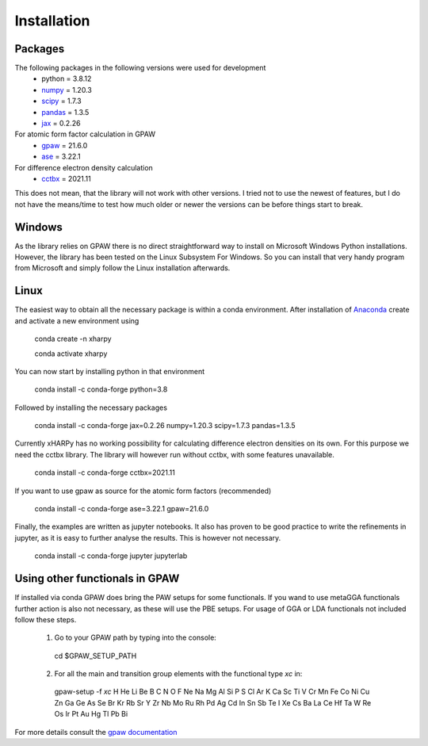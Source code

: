 Installation
============

Packages
--------
The following packages in the following versions were used for development
 - python = 3.8.12
 - `numpy <https://numpy.org/>`_ = 1.20.3
 - `scipy <https://scipy.org/>`_ = 1.7.3
 - `pandas <https://pandas.pydata.org/>`_ = 1.3.5
 - `jax <https://jax.readthedocs.io/>`_ = 0.2.26

For atomic form factor calculation in GPAW
 - `gpaw <https://wiki.fysik.dtu.dk/gpaw/>`_ = 21.6.0
 - `ase <https://wiki.fysik.dtu.dk/ase/>`_ = 3.22.1 

For difference electron density calculation
 - `cctbx <https://cci.lbl.gov/cctbx_docs/index.html>`_ = 2021.11

This does not mean, that the library will not work with other versions. I tried
not to use the newest of features, but I do not have the means/time to test how
much older or newer the versions can be before things start to break.

Windows
-------
As the library relies on GPAW there is no direct straightforward way to 
install on Microsoft Windows Python installations. However, the library 
has been tested on the Linux Subsystem For Windows. So you can install that very
handy program from Microsoft and simply follow the Linux installation
afterwards.

Linux
-----
The easiest way to obtain all the necessary package is within a conda
environment. After installation of Anaconda_ create and activate a new
environment using

   conda create -n xharpy

   conda activate xharpy

You can now start by installing python in that environment

   conda install -c conda-forge python=3.8

Followed by installing the necessary packages

   conda install -c conda-forge jax=0.2.26 numpy=1.20.3 scipy=1.7.3 pandas=1.3.5

Currently xHARPy has no working possibility for calculating difference 
electron densities on its own. For this purpose we need the cctbx library. 
The library will however run without cctbx, with some features unavailable.

   conda install -c conda-forge cctbx=2021.11

If you want to use gpaw as source for the atomic form factors (recommended)

   conda install -c conda-forge ase=3.22.1 gpaw=21.6.0

Finally, the examples are written as jupyter notebooks. It also has proven 
to be good practice to write the refinements in jupyter, as it is easy to
further analyse the results. This is however not necessary.

   conda install -c conda-forge jupyter jupyterlab

Using other functionals in GPAW
-------------------------------
If installed via conda GPAW does bring the PAW setups for some functionals. If 
you wand to use metaGGA functionals further action is also not necessary, as
these will use the PBE setups. For usage of GGA or LDA functionals not included
follow these steps.

 (1) Go to your GPAW path by typing into the console:
    
    cd $GPAW_SETUP_PATH

 (2) For all the main and transition group elements with the functional type *xc* in:
   
   gpaw-setup -f *xc* H He Li Be B C N O F Ne Na Mg Al Si P S Cl Ar K Ca Sc Ti V Cr Mn Fe Co Ni Cu Zn Ga Ge As Se Br Kr Rb Sr Y Zr Nb Mo Ru Rh Pd Ag Cd In Sn Sb Te I Xe Cs Ba La Ce Hf Ta W Re Os Ir Pt Au Hg Tl Pb Bi

For more details consult the `gpaw documentation <https://wiki.fysik.dtu.dk/gpaw/>`_


.. _Anaconda: https://www.anaconda.com/products/individual


